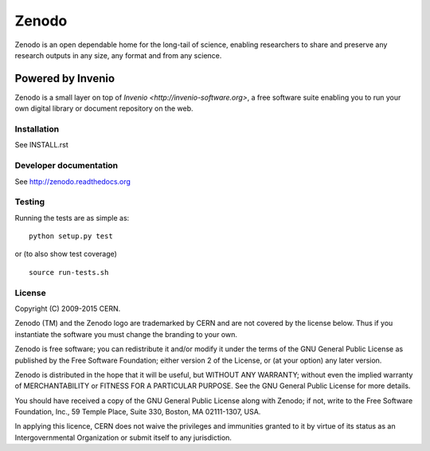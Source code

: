 ======
Zenodo
======

.. image:: https://api.shippable.com/projects/5477dd61d46935d5fbbed43b/badge?branchName=master
    :target: https://app.shippable.com/projects/5477dd61d46935d5fbbed43b/builds/latest
.. image:: https://coveralls.io/repos/zenodo/zenodo/badge.png?branch=master
    :target: https://coveralls.io/r/zenodo/zenodo

Zenodo is an open dependable home for the long-tail of science, enabling researchers to share and preserve any research outputs in any size, any format and from any science.


Powered by Invenio
-------------------
Zenodo is a small layer on top of `Invenio <http://invenio-software.org>`, a ​free software suite enabling you to run your own ​digital library or document repository on the web.


Installation
============
See INSTALL.rst

Developer documentation
=======================
See http://zenodo.readthedocs.org

Testing
=======
Running the tests are as simple as: ::

    python setup.py test

or (to also show test coverage) ::

    source run-tests.sh

License
=======
Copyright (C) 2009-2015 CERN.

Zenodo (TM) and the Zenodo logo are trademarked by CERN and are not covered by the license below. Thus if you instantiate the software you must change the branding to your own.

Zenodo is free software; you can redistribute it and/or modify it under the terms of the GNU General Public License as published by the Free Software Foundation; either version 2 of the License, or (at your option) any later version.

Zenodo is distributed in the hope that it will be useful, but WITHOUT ANY WARRANTY; without even the implied warranty of MERCHANTABILITY or FITNESS FOR A PARTICULAR PURPOSE.  See the GNU General Public License for more details.

You should have received a copy of the GNU General Public License along with Zenodo; if not, write to the Free Software Foundation, Inc., 59 Temple Place, Suite 330, Boston, MA 02111-1307, USA.

In applying this licence, CERN does not waive the privileges and immunities granted to it by virtue of its status as an Intergovernmental Organization or submit itself to any jurisdiction.
